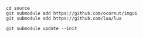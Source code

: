 #+begin_example
cd source
git submodule add https://github.com/ocornut/imgui
git submodule add https://github.com/lua/lua
#+end_example

#+BEGIN_EXAMPLE
git submodule update --init
#+END_EXAMPLE
